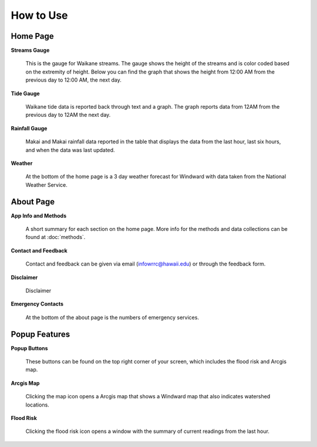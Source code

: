 How to Use
===========

Home Page
----------

**Streams Gauge**

.. figure:: /imgs/home/home-streams.jpg
    :width: 1170px
    :height: 2325px
    :scale: 25%

    This is the gauge for Waikane streams. The gauge shows the height of the streams and is color coded based on the extremity of height. Below you can find the graph that shows the height from 12:00 AM from the previous day to 12:00 AM, the next day.

**Tide Gauge**

.. figure:: /imgs/home/home-tide.jpg
    :width: 1170px
    :height: 2325px
    :scale: 25%

    Waikane tide data is reported back through text and a graph. The graph reports data from 12AM from the previous day to 12AM the next day.

**Rainfall Gauge**

.. figure:: /imgs/home/home-rainfall.jpg
    :width: 1170px
    :height: 2325px
    :scale: 25%

    Makai and Makai rainfall data reported in the table that displays the data from the last hour, last six hours, and when the data was last updated.

**Weather**

.. figure:: /imgs/home/home-weather.jpg
    :width: 1170px
    :height: 1689px
    :scale: 25%

    At the bottom of the home page is a 3 day weather forecast for Windward with data taken from the National Weather Service.


About Page
-----------

**App Info and Methods**

.. figure:: /imgs/about/about-appinfoandmethods.jpg
    :width: 1170px
    :height: 2135px
    :scale: 25%

    A short summary for each section on the home page. More info for the methods and data collections can be found at :doc:`methods`.

**Contact and Feedback**

.. figure:: /imgs/about/about-contactandfeedback.jpg
    :width: 1170px
    :height: 1101px
    :scale: 25%

    Contact and feedback can be given via email (infowrrc@hawaii.edu) or through the feedback form.

**Disclaimer**

.. figure:: /imgs/about/about-disclaimer.jpg
    :width: 1170px
    :height: 1107px
    :scale: 25%

    Disclaimer

**Emergency Contacts**

.. figure:: /imgs/about/about-emergencycontacts.jpg
    :width: 1170px
    :height: 2098px
    :scale: 25%

    At the bottom of the about page is the numbers of emergency services.

Popup Features
---------------

**Popup Buttons**

.. figure:: /imgs/popup/popup-loadin.jpg
    :width: 406px
    :height: 231px
    :scale: 50%

    These buttons can be found on the top right corner of your screen, which includes the flood risk and Arcgis map.

**Arcgis Map**

.. figure:: /imgs/popup/popup-arcgis.jpg
    :width: 1170px
    :height: 2331px
    :scale: 25%

    Clicking the map icon opens a Arcgis map that shows a Windward map that also indicates watershed locations.

**Flood Risk**

.. figure:: /imgs/popup/popup-floodrisk.png
    :width: 291px
    :height: 407px
    :scale: 110%

    Clicking the flood risk icon opens a window with the summary of current readings from the last hour.
